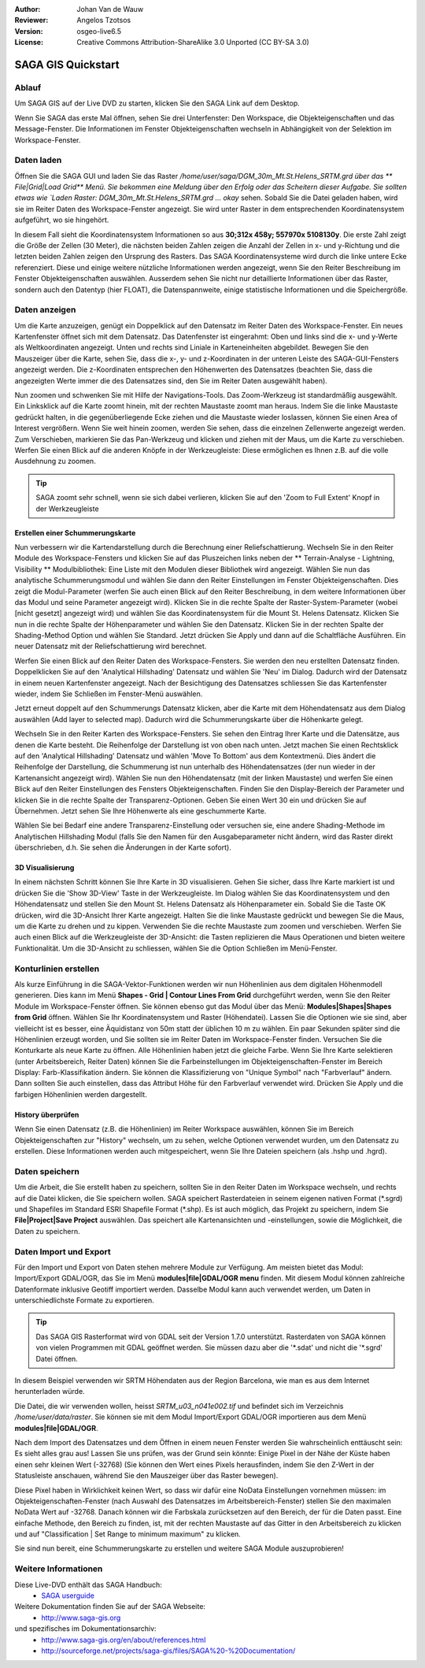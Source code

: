 :Author: Johan Van de Wauw
:Reviewer: Angelos Tzotsos
:Version: osgeo-live6.5
:License: Creative Commons Attribution-ShareAlike 3.0 Unported  (CC BY-SA 3.0)

.. image:: /images/project_logos/logo-saga.png
  :scale: 100 %
  :alt: project logo
  :align: right
  :target: http://www.saga-gis.org


********************************************************************************
SAGA GIS Quickstart
********************************************************************************

Ablauf
================================================================================

Um SAGA GIS auf der Live DVD zu starten, klicken Sie den SAGA Link auf dem Desktop.

Wenn Sie SAGA das erste Mal öffnen, sehen Sie drei Unterfenster: Den Workspace, die Objekteigenschaften und das Message-Fenster. Die Informationen im Fenster Objekteigenschaften wechseln in Abhängigkeit von der Selektion im Workspace-Fenster.

  .. image:: /images/screenshots/saga/saga_guioverview.png
     :scale: 80

Daten laden
================================================================================

Öffnen Sie die SAGA GUI und laden Sie das Raster `/home/user/saga/DGM_30m_Mt.St.Helens_SRTM.grd über das 
** File|Grid|Load Grid** Menü. Sie bekommen eine Meldung über den Erfolg oder das Scheitern dieser Aufgabe. 
Sie sollten etwas wie `Laden Raster: DGM_30m_Mt.St.Helens_SRTM.grd ... okay` sehen. Sobald Sie die Datei 
geladen haben, wird sie im Reiter Daten des Workspace-Fenster angezeigt. Sie wird unter Raster in dem 
entsprechenden Koordinatensystem aufgeführt, wo sie hingehört.

In diesem Fall sieht die Koordinatensystem Informationen so aus **30;312x 458y; 557970x 5108130y**. 
Die erste Zahl zeigt die Größe der Zellen (30 Meter), die nächsten beiden Zahlen zeigen die Anzahl 
der Zellen in x- und y-Richtung und die letzten beiden Zahlen zeigen den Ursprung des Rasters. 
Das SAGA Koordinatensysteme wird durch die linke untere Ecke referenziert. Diese und einige weitere 
nützliche Informationen werden angezeigt, wenn Sie den Reiter Beschreibung im Fenster Objekteigenschaften 
auswählen. Ausserdem sehen Sie nicht nur detaillierte Informationen über das Raster, sondern auch den 
Datentyp (hier FLOAT), die Datenspannweite, einige statistische Informationen und die Speichergröße.

Daten anzeigen
================================================================================

Um die Karte anzuzeigen, genügt ein Doppelklick auf den Datensatz im Reiter Daten des Workspace-Fenster. Ein neues Kartenfenster öffnet sich mit dem Datensatz. Das Datenfenster ist eingerahmt: Oben und links sind die x- und y-Werte als Weltkoordinaten angezeigt. Unten und rechts sind Liniale in Karteneinheiten abgebildet. Bewegen Sie den Mauszeiger über die Karte, sehen Sie, dass die x-, y- und z-Koordinaten in der unteren Leiste des SAGA-GUI-Fensters angezeigt werden. Die z-Koordinaten entsprechen den Höhenwerten des Datensatzes (beachten Sie, dass die angezeigten Werte immer die des Datensatzes sind, den Sie im Reiter Daten ausgewählt haben).

Nun zoomen und schwenken Sie mit Hilfe der Navigations-Tools. Das Zoom-Werkzeug ist standardmäßig ausgewählt. Ein Linksklick auf die Karte zoomt hinein, mit der rechten Maustaste zoomt man heraus. Indem Sie die linke Maustaste gedrückt halten, in die gegenüberliegende Ecke ziehen und die Maustaste wieder loslassen, können Sie einen Area of Interest vergrößern. Wenn Sie weit hinein zoomen, werden Sie sehen, dass die einzelnen Zellenwerte angezeigt werden. Zum Verschieben, markieren Sie das Pan-Werkzeug und klicken und ziehen mit der Maus, um die Karte zu verschieben. Werfen Sie einen Blick auf die anderen Knöpfe in der Werkzeugleiste: Diese ermöglichen es Ihnen z.B. auf die volle Ausdehnung zu zoomen.

.. image:: /images/screenshots/saga/saga_fullextent.png

.. tip:: SAGA zoomt sehr schnell, wenn sie sich dabei verlieren, klicken Sie auf den 'Zoom to Full Extent' Knopf in der Werkzeugleiste

Erstellen einer Schummerungskarte
~~~~~~~~~~~~~~~~~~~~~~~~~~~~~~~~~~~~~~~~~~~~~~~~~~~~~~~~~~~~~~~~~~~~~~~~~~~~~~~~

Nun verbessern wir die Kartendarstellung durch die Berechnung einer Reliefschattierung. Wechseln Sie in den Reiter Module des Workspace-Fensters und klicken Sie auf das Pluszeichen links neben der ** Terrain-Analyse - Lightning, Visibility ** Modulbibliothek: Eine Liste mit den Modulen dieser Bibliothek wird angezeigt. Wählen Sie nun das analytische Schummerungsmodul und wählen Sie dann den Reiter Einstellungen im Fenster Objekteigenschaften. Dies zeigt die Modul-Parameter (werfen Sie auch einen Blick auf den Reiter Beschreibung, in dem weitere Informationen über das Modul und seine Parameter angezeigt wird). Klicken Sie in die rechte Spalte der Raster-System-Parameter (wobei [nicht gesetzt] angezeigt wird) und wählen Sie das Koordinatensystem für die Mount St. Helens Datensatz. Klicken Sie nun in die rechte Spalte der Höhenparameter und wählen Sie den Datensatz. Klicken Sie in der rechten Spalte der Shading-Method Option und wählen Sie Standard. Jetzt drücken Sie Apply und dann auf die Schaltfläche Ausführen. Ein neuer Datensatz mit der Reliefschattierung wird berechnet.

Werfen Sie einen Blick auf den Reiter Daten des Workspace-Fensters. Sie werden den neu erstellten Datensatz finden. Doppelklicken Sie auf den 'Analytical Hillshading' Datensatz und wählen Sie 'Neu' im Dialog. Dadurch wird der Datensatz in einem neuen Kartenfenster angezeigt. Nach der Besichtigung des Datensatzes schliessen Sie das Kartenfenster wieder, indem Sie Schließen im Fenster-Menü auswählen.

Jetzt erneut doppelt auf den Schummerungs Datensatz klicken, aber die Karte mit dem Höhendatensatz aus dem Dialog auswählen (Add layer to selected map). Dadurch wird die Schummerungskarte über die Höhenkarte gelegt.

Wechseln Sie in den Reiter Karten des Workspace-Fensters. Sie sehen den Eintrag Ihrer Karte und die Datensätze, aus denen die Karte besteht. Die Reihenfolge der Darstellung ist von oben nach unten. Jetzt machen Sie einen Rechtsklick auf den 'Analytical Hillshading' Datensatz und wählen 'Move To Bottom' aus dem Kontextmenü. Dies ändert die Reihenfolge der Darstellung, die Schummerung ist nun unterhalb des Höhendatensatzes (der nun wieder in der Kartenansicht angezeigt wird). Wählen Sie nun den Höhendatensatz (mit der linken Maustaste) und werfen Sie einen Blick auf den Reiter Einstellungen des Fensters Objekteigenschaften. Finden Sie den Display-Bereich der Parameter und klicken Sie in die rechte Spalte der Transparenz-Optionen. Geben Sie einen Wert 30 ein und drücken Sie auf Übernehmen. Jetzt sehen Sie Ihre Höhenwerte als eine geschummerte Karte.

Wählen Sie bei Bedarf eine andere Transparenz-Einstellung oder versuchen sie, eine andere Shading-Methode im Analytischen Hillshading Modul (falls Sie den Namen für den Ausgabeparameter nicht ändern, wird das Raster direkt überschrieben, d.h. Sie sehen die Änderungen in der Karte sofort).

.. image:: /images/screenshots/saga/saga_withhillshade.png
    :scale: 80

3D Visualisierung
~~~~~~~~~~~~~~~~~~~~~~~~~~~~~~~~~~~~~~~~~~~~~~~~~~~~~~~~~~~~~~~~~~~~~~~~~~~~~~~~

In einem nächsten Schritt können Sie Ihre Karte in 3D visualisieren. Gehen Sie sicher, dass Ihre Karte markiert ist und drücken Sie die 'Show 3D-View' Taste in der Werkzeugleiste. Im Dialog wählen Sie das Koordinatensystem und den Höhendatensatz und stellen Sie den Mount St. Helens Datensatz als Höhenparameter ein. Sobald Sie die Taste OK drücken, wird die 3D-Ansicht Ihrer Karte angezeigt. Halten Sie die linke Maustaste gedrückt und bewegen Sie die Maus, um die Karte zu drehen und zu kippen. Verwenden Sie die rechte Maustaste zum zoomen und verschieben. Werfen Sie auch einen Blick auf die Werkzeugleiste der 3D-Ansicht: die Tasten replizieren die Maus Operationen und bieten weitere Funktionalität. Um die 3D-Ansicht zu schliessen, wählen Sie die Option Schließen im Menü-Fenster.

.. image:: /images/screenshots/saga/saga_3d.png
    :scale: 80

Konturlinien erstellen
================================================================================

Als kurze Einführung in die SAGA-Vektor-Funktionen werden wir nun Höhenlinien aus dem digitalen Höhenmodell generieren. Dies kann im Menü **Shapes - Grid | Contour Lines From Grid** durchgeführt werden, wenn Sie den Reiter Module im Workspace-Fenster öffnen. Sie können ebenso gut das Modul über das Menü: **Modules|Shapes|Shapes from Grid** öffnen. Wählen Sie Ihr Koordinatensystem und Raster (Höhendatei). Lassen Sie die Optionen wie sie sind, aber vielleicht ist es besser, eine Äquidistanz von 50m statt der üblichen 10 m zu wählen.
Ein paar Sekunden später sind die Höhenlinien erzeugt worden, und Sie sollten sie im Reiter Daten im Workspace-Fenster finden. Versuchen Sie die Konturkarte als neue Karte zu öffnen. Alle Höhenlinien haben jetzt die gleiche Farbe. Wenn Sie Ihre Karte selektieren (unter Arbeitsbereich, Reiter Daten) können Sie die Farbeinstellungen im Objekteigenschaften-Fenster im Bereich Display: Farb-Klassifikation ändern. Sie können die Klassifizierung von "Unique Symbol" nach "Farbverlauf" ändern. Dann sollten Sie auch einstellen, dass das Attribut Höhe für den Farbverlauf verwendet wird. Drücken Sie Apply und die farbigen Höhenlinien werden dargestellt.

History überprüfen
~~~~~~~~~~~~~~~~~~~~~~~~~~~~~~~~~~~~~~~~~~~~~~~~~~~~~~~~~~~~~~~~~~~~~~~~~~~~~~~~

Wenn Sie einen Datensatz (z.B. die Höhenlinien) im Reiter Workspace auswählen, können Sie im Bereich Objekteigenschaften zur "History" wechseln, um zu sehen, welche Optionen verwendet wurden, um den Datensatz zu erstellen. Diese Informationen werden auch mitgespeichert, wenn Sie Ihre Dateien speichern (als .hshp und .hgrd).

.. image:: /images/screenshots/saga/saga_contour_history.png
    :scale: 80

Daten speichern
================================================================================

Um die Arbeit, die Sie erstellt haben zu speichern, sollten Sie in den Reiter Daten im Workspace wechseln, und rechts auf die Datei klicken, die Sie speichern wollen. SAGA speichert Rasterdateien in seinem eigenen nativen Format (\*.sgrd) und Shapefiles im Standard ESRI Shapefile Format (\*.shp). Es ist auch möglich, das Projekt zu speichern, indem Sie **File|Project|Save Project** auswählen. Das speichert alle Kartenansichten und -einstellungen, sowie die Möglichkeit, die Daten zu speichern.

Daten Import und Export
================================================================================

Für den Import und Export von Daten stehen mehrere Module zur Verfügung. Am meisten bietet das Modul: Import/Export GDAL/OGR, das Sie im Menü **modules|file|GDAL/OGR menu** finden. Mit diesem Modul können zahlreiche Datenformate inklusive Geotiff importiert werden. Dasselbe Modul kann auch verwendet werden, um Daten in unterschiedlichste Formate zu exportieren.

.. tip:: Das SAGA GIS Rasterformat wird von GDAL seit der Version 1.7.0 unterstützt. Rasterdaten von SAGA können von vielen Programmen mit GDAL geöffnet werden. Sie müssen dazu aber die '\*.sdat' und nicht die '\*.sgrd' Datei öffnen.

In diesem Beispiel verwenden wir SRTM Höhendaten aus der Region Barcelona, wie man es aus dem Internet herunterladen würde.

Die Datei, die wir verwenden wollen, heisst `SRTM_u03_n041e002.tif` und befindet sich im Verzeichnis `/home/user/data/raster`. Sie können sie mit dem Modul Import/Export GDAL/OGR importieren aus dem Menü **modules|file|GDAL/OGR**. 

Nach dem Import des Datensatzes und dem Öffnen in einem neuen Fenster werden Sie wahrscheinlich enttäuscht sein: Es sieht alles grau aus! Lassen Sie uns prüfen, was der Grund sein könnte: Einige Pixel in der Nähe der Küste haben einen sehr kleinen Wert (-32768) (Sie können den Wert eines Pixels herausfinden, indem Sie den Z-Wert in der Statusleiste anschauen, während Sie den Mauszeiger über das Raster bewegen).

Diese Pixel haben in Wirklichkeit keinen Wert, so dass wir dafür eine NoData Einstellungen vornehmen müssen: im Objekteigenschaften-Fenster (nach Auswahl des Datensatzes im Arbeitsbereich-Fenster) stellen Sie den maximalen NoData Wert auf -32768.
Danach können wir die Farbskala zurücksetzen auf den Bereich, der für die Daten passt. Eine einfache Methode, den Bereich zu finden, ist, mit der rechten Maustaste auf das Gitter in den Arbeitsbereich zu klicken und auf "Classification | Set Range to minimum maximum" zu klicken.

Sie sind nun bereit, eine Schummerungskarte zu erstellen und weitere SAGA Module auszuprobieren!

Weitere Informationen
================================================================================
Diese Live-DVD enthält das SAGA Handbuch:
 * `SAGA userguide <../../saga/SAGA2_UserGuide_Cimmery_20070401.pdf/>`_
Weitere Dokumentation finden Sie auf der SAGA Webseite:
 * http://www.saga-gis.org
und spezifisches im Dokumentationsarchiv:
 * http://www.saga-gis.org/en/about/references.html 
 * http://sourceforge.net/projects/saga-gis/files/SAGA%20-%20Documentation/ 
